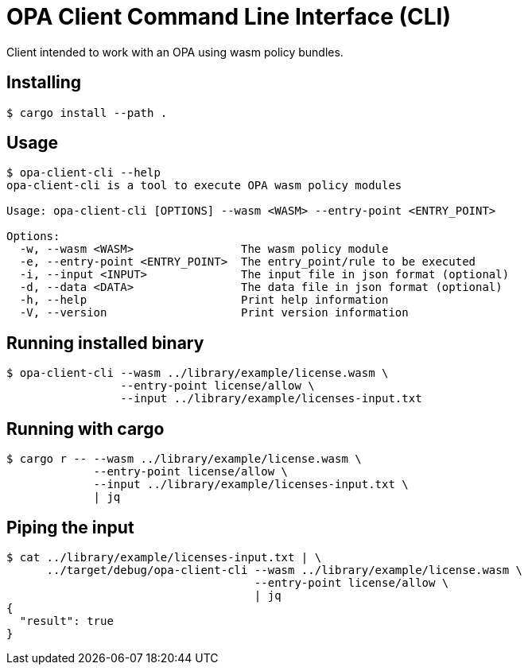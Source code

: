 # OPA Client Command Line Interface (CLI)

Client intended to work with an OPA using wasm policy bundles.

## Installing
----
$ cargo install --path .
----

## Usage
----
$ opa-client-cli --help
opa-client-cli is a tool to execute OPA wasm policy modules

Usage: opa-client-cli [OPTIONS] --wasm <WASM> --entry-point <ENTRY_POINT>

Options:
  -w, --wasm <WASM>                The wasm policy module
  -e, --entry-point <ENTRY_POINT>  The entry_point/rule to be executed
  -i, --input <INPUT>              The input file in json format (optional)
  -d, --data <DATA>                The data file in json format (optional)
  -h, --help                       Print help information
  -V, --version                    Print version information
----

## Running installed binary
----
$ opa-client-cli --wasm ../library/example/license.wasm \
                 --entry-point license/allow \
                 --input ../library/example/licenses-input.txt
----

## Running with cargo
----
$ cargo r -- --wasm ../library/example/license.wasm \
             --entry-point license/allow \
             --input ../library/example/licenses-input.txt \
             | jq
----

## Piping the input
----
$ cat ../library/example/licenses-input.txt | \
      ../target/debug/opa-client-cli --wasm ../library/example/license.wasm \
                                     --entry-point license/allow \
                                     | jq
{
  "result": true
}
----
